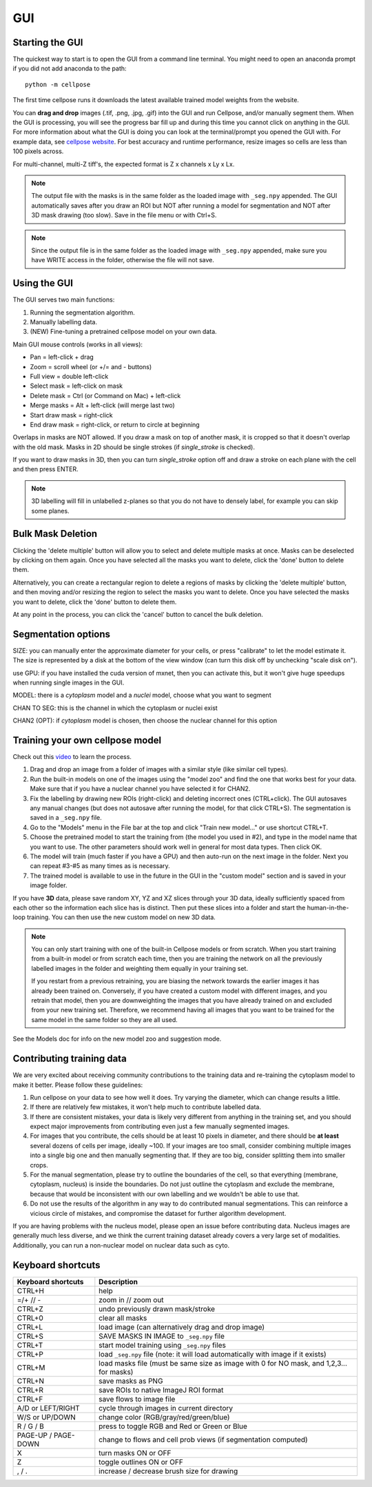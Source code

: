 GUI
------------------------------

Starting the GUI 
~~~~~~~~~~~~~~~~~~~~~~~

The quickest way to start is to open the GUI from a command line terminal. You might need to open an anaconda prompt if you did not add anaconda to the path:
::

    python -m cellpose

The first time cellpose runs it downloads the latest available trained model weights from the website.

You can **drag and drop** images (.tif, .png, .jpg, .gif) into the GUI and run Cellpose, and/or manually segment them. When the GUI is processing, you will see the progress bar fill up and during this time you cannot click on anything in the GUI. For more information about what the GUI is doing you can look at the terminal/prompt you opened the GUI with. 
For example data, see `cellpose website <https://www.cellpose.org>`_. For best accuracy and runtime performance, resize images so cells are less than 100 pixels across. 

For multi-channel, multi-Z tiff's, the expected format is Z x channels x Ly x Lx.

.. note::
    The output file with the masks is in the same folder as the loaded
    image with ``_seg.npy`` appended. The GUI automatically saves after you 
    draw an ROI but NOT after running a model for
    segmentation and NOT after 3D mask drawing (too slow). Save in the file
    menu or with Ctrl+S. 

.. note::
    Since the output file is in the same folder as the loaded
    image with ``_seg.npy`` appended, make sure you have WRITE access 
    in the folder, otherwise the file will not save.

Using the GUI 
~~~~~~~~~~~~~~~~~~~~~~~

The GUI serves two main functions:

1. Running the segmentation algorithm.
2. Manually labelling data.
3. (NEW) Fine-tuning a pretrained cellpose model on your own data.

Main GUI mouse controls (works in all views):

-  Pan = left-click + drag
-  Zoom = scroll wheel (or +/= and - buttons)
-  Full view = double left-click
-  Select mask = left-click on mask
-  Delete mask = Ctrl (or Command on Mac) + left-click
-  Merge masks = Alt + left-click (will merge last two)
-  Start draw mask = right-click
-  End draw mask = right-click, or return to circle at beginning

Overlaps in masks are NOT allowed. If you draw a mask on top of another
mask, it is cropped so that it doesn't overlap with the old mask. Masks
in 2D should be single strokes (if *single_stroke* is checked).

If you want to draw masks in 3D, then you can turn *single_stroke*
option off and draw a stroke on each plane with the cell and then press
ENTER. 

.. note::
    3D labelling will fill in unlabelled z-planes so that you do not
    have to densely label, for example you can skip some planes.

Bulk Mask Deletion
~~~~~~~~~~~~~~~~~~~~~~~~~~~~~~~~~~~~~~~~~~~~~~~~~~~~~~~~~~~~~~~
..
    image:: images/cellpose_delete-multiple-demo.gif
    :width: 600

Clicking the 'delete multiple' button will allow you to select and
delete multiple masks at once. Masks can be deselected by clicking
on them again. Once you have selected all the masks you want to delete,
click the 'done' button to delete them.

Alternatively, you can create a rectangular region to delete a regions of masks
by clicking the 'delete multiple' button, and then moving and/or resizing
the region to select the masks you want to delete. Once you have selected
the masks you want to delete, click the 'done' button to delete them.

At any point in the process, you can click the 'cancel' button to cancel
the bulk deletion.


Segmentation options
~~~~~~~~~~~~~~~~~~~~~~~~

SIZE: you can manually enter the approximate diameter for your cells, or
press "calibrate" to let the model estimate it. The size is represented
by a disk at the bottom of the view window (can turn this disk off by
unchecking "scale disk on").

use GPU: if you have installed the cuda version of mxnet, then you can activate this, but it won't give huge speedups when running single images in the GUI.

MODEL: there is a *cytoplasm* model and a *nuclei* model, choose what you want to segment

CHAN TO SEG: this is the channel in which the cytoplasm or nuclei exist

CHAN2 (OPT): if *cytoplasm* model is chosen, then choose the nuclear channel for this option

Training your own cellpose model
~~~~~~~~~~~~~~~~~~~~~~~~~~~~~~~~~~~

Check out this `video <https://youtu.be/3Y1VKcxjNy4>`_ to learn the process.

1. Drag and drop an image from a folder of images with a similar style (like similar cell types).
2. Run the built-in models on one of the images using the "model zoo" and find the one that works best for your data. Make sure that if you have a nuclear channel you have selected it for CHAN2.
3. Fix the labelling by drawing new ROIs (right-click) and deleting incorrect ones (CTRL+click). The GUI autosaves any manual changes (but does not autosave after running the model, for that click CTRL+S). The segmentation is saved in a ``_seg.npy`` file.
4. Go to the "Models" menu in the File bar at the top and click "Train new model..." or use shortcut CTRL+T.
5. Choose the pretrained model to start the training from (the model you used in #2), and type in the model name that you want to use. The other parameters should work well in general for most data types. Then click OK.
6. The model will train (much faster if you have a GPU) and then auto-run on the next image in the folder. Next you can repeat #3-#5 as many times as is necessary.
7. The trained model is available to use in the future in the GUI in the "custom model" section and is saved in your image folder.

If you have **3D** data, please save random XY, YZ and XZ slices through your 3D data, 
ideally sufficiently spaced from each other so the information each slice has is 
distinct. Then put these slices into a folder and start the human-in-the-loop training. 
You can then use the new custom model on new 3D data. 

.. note::
    You can only start training with one of the built-in Cellpose models or from scratch. 
    When you start training from a built-in model or from scratch each time, then you are training 
    the network on all the previously labelled images in the folder and weighting them equally in 
    your training set. 

    If you restart from a previous retraining, you are biasing the network towards the earlier 
    images it has already been trained on. Conversely, if you have created a custom model 
    with different images, and you retrain that model, then you are downweighting the images 
    that you have already trained on and excluded from your new training set. Therefore, we recommend having all images 
    that you want to be trained for the same model in the same folder so they are all used.

See the Models doc for info on the new model zoo and suggestion mode.

Contributing training data
~~~~~~~~~~~~~~~~~~~~~~~~~~~~~~

We are very excited about receiving community contributions to the training data and re-training the cytoplasm model to make it better. Please follow these guidelines:

1. Run cellpose on your data to see how well it does. Try varying the diameter, which can change results a little. 
2. If there are relatively few mistakes, it won't help much to contribute labelled data. 
3. If there are consistent mistakes, your data is likely very different from anything in the training set, and you should expect major improvements from contributing even just a few manually segmented images.
4. For images that you contribute, the cells should be at least 10 pixels in diameter, and there should be **at least** several dozens of cells per image, ideally ~100. If your images are too small, consider combining multiple images into a single big one and then manually segmenting that. If they are too big, consider splitting them into smaller crops. 
5. For the manual segmentation, please try to outline the boundaries of the cell, so that everything (membrane, cytoplasm, nucleus) is inside the boundaries. Do not just outline the cytoplasm and exclude the membrane, because that would be inconsistent with our own labelling and we wouldn't be able to use that. 
6. Do not use the results of the algorithm in any way to do contributed manual segmentations. This can reinforce a vicious circle of mistakes, and compromise the dataset for further algorithm development. 

If you are having problems with the nucleus model, please open an issue before contributing data. Nucleus images are generally much less diverse, and we think the current training dataset already covers a very large set of modalities. 
Additionally, you can run a non-nuclear model on nuclear data such as cyto.


Keyboard shortcuts 
~~~~~~~~~~~~~~~~~~~~~~~~~~~~~~~

+---------------------+-----------------------------------------------+
| Keyboard shortcuts  | Description                                   |
+=====================+===============================================+
| CTRL+H              | help                                          |
+---------------------+-----------------------------------------------+            
| =/+  // -           | zoom in // zoom out                           |
+---------------------+-----------------------------------------------+
| CTRL+Z              | undo previously drawn mask/stroke             |
+---------------------+-----------------------------------------------+
| CTRL+0              | clear all masks                               |
+---------------------+-----------------------------------------------+
| CTRL+L              | load image (can alternatively drag and drop   |
|                     | image)                                        |
+---------------------+-----------------------------------------------+
| CTRL+S              | SAVE MASKS IN IMAGE to ``_seg.npy`` file      |
+---------------------+-----------------------------------------------+
| CTRL+T              | start model training using ``_seg.npy`` files |
+---------------------+-----------------------------------------------+
| CTRL+P              | load ``_seg.npy`` file (note: it will load    |
|                     | automatically with image if it exists)        |
+---------------------+-----------------------------------------------+
| CTRL+M              | load masks file (must be same size as image   |
|                     | with 0 for NO mask, and 1,2,3... for masks)   |
+---------------------+-----------------------------------------------+
| CTRL+N              | save masks as PNG                             |
+---------------------+-----------------------------------------------+
| CTRL+R              | save ROIs to native ImageJ ROI format         |
+---------------------+-----------------------------------------------+
| CTRL+F              | save flows to image file                      |
+---------------------+-----------------------------------------------+
| A/D or LEFT/RIGHT   | cycle through images in current directory     |
+---------------------+-----------------------------------------------+
| W/S or UP/DOWN      | change color (RGB/gray/red/green/blue)        |
+---------------------+-----------------------------------------------+
| R / G / B           | press to toggle RGB and Red or Green or Blue  |
+---------------------+-----------------------------------------------+
| PAGE-UP / PAGE-DOWN | change to flows and cell prob views (if       |
|                     | segmentation computed)                        |
+---------------------+-----------------------------------------------+
| X                   | turn masks ON or OFF                          |
+---------------------+-----------------------------------------------+
| Z                   | toggle outlines ON or OFF                     |
+---------------------+-----------------------------------------------+
| , / .               | increase / decrease brush size for drawing    |
+---------------------+-----------------------------------------------+



